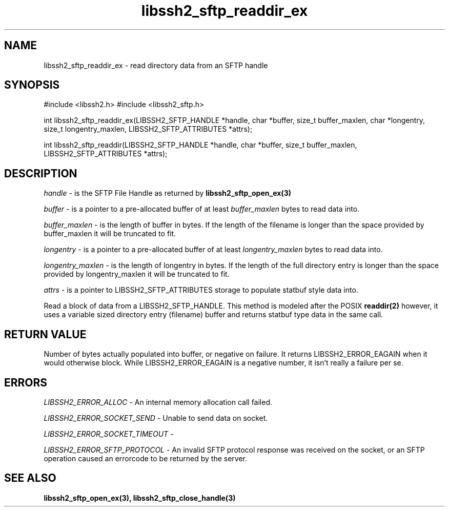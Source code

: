 .\" $Id: libssh2_sftp_readdir_ex.3,v 1.2 2009/03/16 23:25:14 bagder Exp $
.\"
.TH libssh2_sftp_readdir_ex 3 "1 Jun 2007" "libssh2 0.15" "libssh2 manual"
.SH NAME
libssh2_sftp_readdir_ex - read directory data from an SFTP handle
.SH SYNOPSIS
#include <libssh2.h>
#include <libssh2_sftp.h>

int 
libssh2_sftp_readdir_ex(LIBSSH2_SFTP_HANDLE *handle, char *buffer, size_t buffer_maxlen, char *longentry, size_t longentry_maxlen, LIBSSH2_SFTP_ATTRIBUTES *attrs);

int 
libssh2_sftp_readdir(LIBSSH2_SFTP_HANDLE *handle, char *buffer, size_t buffer_maxlen, LIBSSH2_SFTP_ATTRIBUTES *attrs);

.SH DESCRIPTION
\fIhandle\fP - is the SFTP File Handle as returned by 
.BR libssh2_sftp_open_ex(3)

\fIbuffer\fP - is a pointer to a pre-allocated buffer of at least
\fIbuffer_maxlen\fP bytes to read data into.

\fIbuffer_maxlen\fP - is the length of buffer in bytes. If the length of the 
filename is longer than the space provided by buffer_maxlen it will be 
truncated to fit.

\fIlongentry\fP - is a pointer to a pre-allocated buffer of at least
\fIlongentry_maxlen\fP bytes to read data into.

\fIlongentry_maxlen\fP - is the length of longentry in bytes. If the length 
of the full directory entry is longer than the space provided by 
longentry_maxlen it will be truncated to fit.

\fIattrs\fP - is a pointer to LIBSSH2_SFTP_ATTRIBUTES storage to populate 
statbuf style data into.

Read a block of data from a LIBSSH2_SFTP_HANDLE. This method is modeled 
after the POSIX 
.BR readdir(2)
however, it uses a variable sized directory entry (filename) buffer and 
returns statbuf type data in the same call.

.SH RETURN VALUE
Number of bytes actually populated into buffer, or negative on failure.  It
returns LIBSSH2_ERROR_EAGAIN when it would otherwise block. While
LIBSSH2_ERROR_EAGAIN is a negative number, it isn't really a failure per se.
.SH ERRORS
\fILIBSSH2_ERROR_ALLOC\fP -  An internal memory allocation call failed.

\fILIBSSH2_ERROR_SOCKET_SEND\fP - Unable to send data on socket.

\fILIBSSH2_ERROR_SOCKET_TIMEOUT\fP - 

\fILIBSSH2_ERROR_SFTP_PROTOCOL\fP - An invalid SFTP protocol response was 
received on the socket, or an SFTP operation caused an errorcode to be 
returned by the server.
.SH SEE ALSO
.BR libssh2_sftp_open_ex(3),
.BR libssh2_sftp_close_handle(3)
